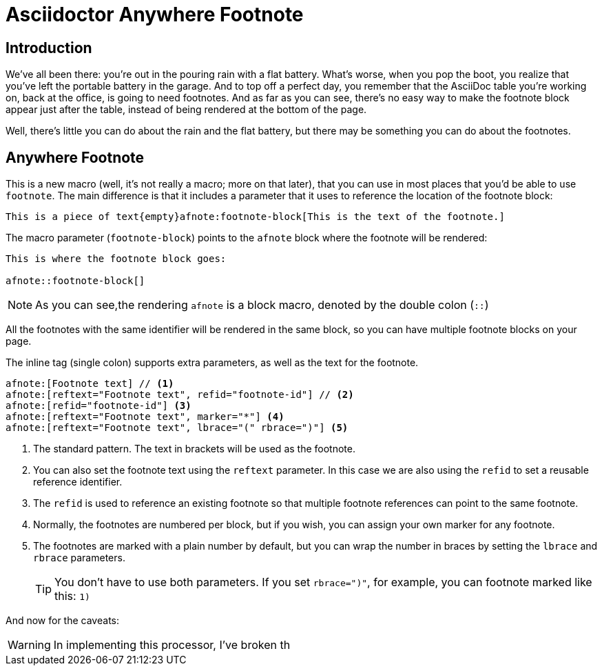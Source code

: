= Asciidoctor Anywhere Footnote

== Introduction

We've all been there: you're out in the pouring rain with a flat battery. 
What's worse, when you pop the boot, you realize that you've left the portable battery in the garage.
And to top off a perfect day, you remember that the AsciiDoc table you're working on, back at the office, is going to need footnotes. 
And as far as you can see, there's no easy way to make the footnote block appear just after the table, 
instead of being rendered at the bottom of the page.

Well, there's little you can do about the rain and the flat battery, but there may be something you can do about the footnotes.

== Anywhere Footnote

This is a new macro (well, it's not really a macro; more on that later), 
that you can use in most places that you'd be able to use `footnote`.
The main difference is that it includes a parameter that it uses to reference the location of the footnote block:

[source,asciidoc]
----
This is a piece of text{empty}afnote:footnote-block[This is the text of the footnote.]
----

The macro parameter (`footnote-block`) points to the `afnote` block where the footnote will be rendered:

[source,asciidoc]
----
This is where the footnote block goes:

afnote::footnote-block[]
----

NOTE: As you can see,the rendering `afnote` is a block macro, denoted by the double colon (`::`)

All the footnotes with the same identifier will be rendered in the same block, 
so you can have multiple footnote blocks on your page.

The inline tag (single colon) supports extra parameters, as well as the text for the footnote.

[source,asciidoc]
----
afnote:[Footnote text] // <.>
afnote:[reftext="Footnote text", refid="footnote-id"] // <.>
afnote:[refid="footnote-id"] <.>
afnote:[reftext="Footnote text", marker="*"] <.>
afnote:[reftext="Footnote text", lbrace="(" rbrace=")"] <.>

----

<.> The standard pattern. The text in brackets will be used as the footnote.
<.> You can also set the footnote text using the `reftext` parameter.
In this case we are also using the `refid` to set a reusable reference identifier.
<.> The `refid` is used to reference an existing footnote so that multiple footnote references
can point to the same footnote.
<.> Normally, the footnotes are numbered per block, but if you wish, you can assign your own marker for any footnote.
<.> The footnotes are marked with a plain number by default, 
but you can wrap the number in braces by setting the `lbrace` and `rbrace` parameters.
+
TIP: You don't have to use both parameters. If you set `rbrace=")"`, for example, you can footnote marked like this: `1)`

And now for the caveats:

WARNING: In implementing this processor, I've broken th






